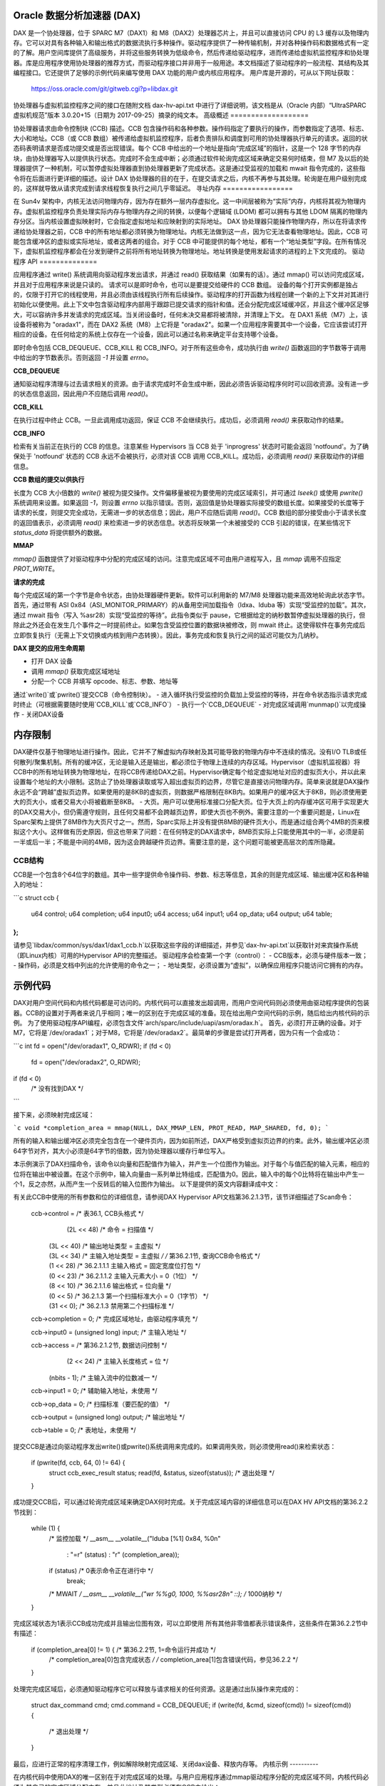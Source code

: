 Oracle 数据分析加速器 (DAX)
=======================================

DAX 是一个协处理器，位于 SPARC M7（DAX1）和 M8（DAX2）处理器芯片上，并且可以直接访问 CPU 的 L3 缓存以及物理内存。它可以对具有各种输入和输出格式的数据流执行多种操作。驱动程序提供了一种传输机制，并对各种操作码和数据格式有一定的了解。用户空间库提供了高级服务，并将这些服务转换为低级命令，然后传递给驱动程序，进而传递给虚拟机监控程序和协处理器。库是应用程序使用协处理器的推荐方式，而驱动程序接口并非用于一般用途。本文档描述了驱动程序的一般流程、其结构及其编程接口。它还提供了足够的示例代码来编写使用 DAX 功能的用户或内核应用程序。
用户库是开源的，可从以下网址获取：

    https://oss.oracle.com/git/gitweb.cgi?p=libdax.git

协处理器与虚拟机监控程序之间的接口在随附文档 dax-hv-api.txt 中进行了详细说明，该文档是从（Oracle 内部）“UltraSPARC 虚拟机规范”版本 3.0.20+15（日期为 2017-09-25）摘录的纯文本。
高级概述
===================

协处理器请求由命令控制块 (CCB) 描述。CCB 包含操作码和各种参数。操作码指定了要执行的操作，而参数指定了选项、标志、大小和地址。CCB（或 CCB 数组）被传递给虚拟机监控程序，后者负责排队和调度到可用的协处理器执行单元的请求。返回的状态码表明请求是否成功提交或是否出现错误。每个 CCB 中给出的一个地址是指向“完成区域”的指针，这是一个 128 字节的内存块，由协处理器写入以提供执行状态。完成时不会生成中断；必须通过软件轮询完成区域来确定交易何时结束，但 M7 及以后的处理器提供了一种机制，可以暂停虚拟处理器直到协处理器更新了完成状态。这是通过受监视的加载和 mwait 指令完成的，这些指令将在后面进行更详细的描述。设计 DAX 协处理器的目的在于，在提交请求之后，内核不再参与其处理。轮询是在用户级别完成的，这样就导致从请求完成到请求线程恢复执行之间几乎零延迟。
寻址内存
=================

在 Sun4v 架构中，内核无法访问物理内存，因为存在额外一层内存虚拟化。这一中间层被称为“实际”内存，内核将其视为物理内存。虚拟机监控程序负责处理实际内存与物理内存之间的转换，以便每个逻辑域 (LDOM) 都可以拥有与其他 LDOM 隔离的物理内存分区。当内核设置虚拟映射时，它会指定虚拟地址和应映射到的实际地址。
DAX 协处理器只能操作物理内存，所以在将请求传递给协处理器之前，CCB 中的所有地址都必须转换为物理地址。内核无法做到这一点，因为它无法查看物理地址。因此，CCB 可能包含缓冲区的虚拟或实际地址，或者这两者的组合。对于 CCB 中可能提供的每个地址，都有一个“地址类型”字段。在所有情况下，虚拟机监控程序都会在分发到硬件之前将所有地址转换为物理地址。地址转换是使用发起请求的进程的上下文完成的。
驱动程序 API
==============

应用程序通过 write() 系统调用向驱动程序发出请求，并通过 read() 获取结果（如果有的话）。通过 mmap() 可以访问完成区域，并且对于应用程序来说是只读的。
请求可以是即时命令，也可以是要提交给硬件的 CCB 数组。
设备的每个打开实例都是独占的，仅限于打开它的线程使用，并且必须由该线程执行所有后续操作。驱动程序的打开函数为线程创建一个新的上下文并对其进行初始化以便使用。此上下文中包含驱动程序内部用于跟踪已提交请求的指针和值。还会分配完成区域缓冲区，并且这个缓冲区足够大，可以容纳许多并发请求的完成区域。当关闭设备时，任何未决交易都将被清除，并清理上下文。
在 DAX1 系统（M7）上，该设备将被称为 "oradax1"，而在 DAX2 系统（M8）上它将是 "oradax2"。如果一个应用程序需要其中一个设备，它应该尝试打开相应的设备。在任何给定的系统上仅存在一个设备，因此可以通过名称来确定平台支持哪个设备。

即时命令包括 CCB_DEQUEUE、CCB_KILL 和 CCB_INFO。对于所有这些命令，成功执行由 `write()` 函数返回的字节数等于调用中给出的字节数表示。否则返回 `-1` 并设置 `errno`。

**CCB_DEQUEUE**

通知驱动程序清理与过去请求相关的资源。由于请求完成时不会生成中断，因此必须告诉驱动程序何时可以回收资源。没有进一步的状态信息返回，因此用户不应随后调用 `read()`。

**CCB_KILL**

在执行过程中终止 CCB。一旦此调用成功返回，保证 CCB 不会继续执行。成功后，必须调用 `read()` 来获取动作的结果。

**CCB_INFO**

检索有关当前正在执行的 CCB 的信息。注意某些 Hypervisors 当 CCB 处于 'inprogress' 状态时可能会返回 'notfound'。为了确保处于 'notfound' 状态的 CCB 永远不会被执行，必须对该 CCB 调用 CCB_KILL。成功后，必须调用 `read()` 来获取动作的详细信息。

**CCB 数组的提交以供执行**

长度为 CCB 大小倍数的 `write()` 被视为提交操作。文件偏移量被视为要使用的完成区域索引，并可通过 `lseek()` 或使用 `pwrite()` 系统调用来设置。如果返回 `-1`，则设置 `errno` 以指示错误。否则，返回值是协处理器实际接受的数组长度。如果接受的长度等于请求的长度，则提交完全成功，无需进一步的状态信息；因此，用户不应随后调用 `read()`。CCB 数组的部分接受由小于请求长度的返回值表示，必须调用 `read()` 来检索进一步的状态信息。状态将反映第一个未被接受的 CCB 引起的错误，在某些情况下 `status_data` 将提供额外的数据。

**MMAP**

`mmap()` 函数提供了对驱动程序中分配的完成区域的访问。注意完成区域不可由用户进程写入，且 `mmap` 调用不应指定 `PROT_WRITE`。

**请求的完成**

每个完成区域的第一个字节是命令状态，由协处理器硬件更新。软件可以利用新的 M7/M8 处理器功能来高效地轮询此状态字节。首先，通过带有 ASI 0x84（ASI_MONITOR_PRIMARY）的从备用空间加载指令（ldxa、lduba 等）实现“受监控的加载”。其次，通过 mwait 指令（写入 %asr28）实现“受监控的等待”。此指令类似于 pause，它根据给定的纳秒数暂停虚拟处理器的执行，但除此之外还会在发生几个事件之一时提前终止。如果包含受监控位置的数据块被修改，则 mwait 终止。这使得软件在事务完成后立即恢复执行（无需上下文切换或内核到用户态转换）。因此，事务完成和恢复执行之间的延迟可能仅为几纳秒。

**DAX 提交的应用生命周期**

- 打开 DAX 设备
- 调用 `mmap()` 获取完成区域地址
- 分配一个 CCB 并填写 opcode、标志、参数、地址等
通过`write()`或`pwrite()`提交CCB（命令控制块）。
- 进入循环执行受监控的负载加上受监控的等待，并在命令状态指示请求完成时终止（可根据需要随时使用`CCB_KILL`或`CCB_INFO`）
- 执行一个`CCB_DEQUEUE`
- 对完成区域调用`munmap()`以完成操作
- 关闭DAX设备

内存限制
=========

DAX硬件仅基于物理地址进行操作。因此，它并不了解虚拟内存映射及其可能导致的物理内存中不连续的情况。没有I/O TLB或任何散列/聚集机制。所有的缓冲区，无论是输入还是输出，都必须位于物理上连续的内存区域。Hypervisor（虚拟机监视器）将CCB中的所有地址转换为物理地址，在将CCB传递给DAX之前。Hypervisor确定每个给定虚拟地址对应的虚拟页大小，并以此来设置每个地址的大小限制。这防止了协处理器读取或写入超出虚拟页的边界，尽管它是直接访问物理内存。简单来说就是DAX操作永远不会“跨越”虚拟页边界。如果使用的是8KB的虚拟页，则数据严格限制在8KB内。如果用户的缓冲区大于8KB，则必须使用更大的页大小，或者交易大小将被截断至8KB。
- 大页。用户可以使用标准接口分配大页。位于大页上的内存缓冲区可用于实现更大的DAX交易大小，但仍需遵守规则，且任何交易都不会跨越页边界，即使大页也不例外。需要注意的一个重要问题是，Linux在Sparc架构上提供了8MB作为大页尺寸之一。然而，Sparc实际上并没有提供8MB的硬件页大小，而是通过组合两个4MB的页来模拟这个大小。这样做有历史原因，但这也带来了问题：在任何特定的DAX请求中，8MB页实际上只能使用其中的一半，必须是前一半或后一半；不能是中间的4MB，因为这会跨越硬件页边界。需要注意的是，这个问题可能被更高层次的库所隐藏。

CCB结构
--------

CCB是一个包含8个64位字的数组。其中一些字提供命令操作码、参数、标志等信息，其余的则是完成区域、输出缓冲区和各种输入的地址：

```c
struct ccb {
    u64   control;
    u64   completion;
    u64   input0;
    u64   access;
    u64   input1;
    u64   op_data;
    u64   output;
    u64   table;
};
```

请参见`libdax/common/sys/dax1/dax1_ccb.h`以获取这些字段的详细描述，并参见`dax-hv-api.txt`以获取针对来宾操作系统（即Linux内核）可用的Hypervisor API的完整描述。
驱动程序会检查第一个字（control）：
- CCB版本，必须与硬件版本一致；
- 操作码，必须是文档中列出的允许使用的命令之一；
- 地址类型，必须设置为“虚拟”，以确保应用程序只能访问它拥有的内存。

示例代码
=========

DAX对用户空间代码和内核代码都是可访问的。内核代码可以直接发出超调用，而用户空间代码则必须使用由驱动程序提供的包装器。CCB的设置对于两者来说几乎相同；唯一的区别在于完成区域的准备。现在给出用户空间代码的示例，随后给出内核代码的示例。
为了使用驱动程序API编程，必须包含文件`arch/sparc/include/uapi/asm/oradax.h`。
首先，必须打开正确的设备。对于M7，它将是`/dev/oradax1`；对于M8，它将是`/dev/oradax2`。最简单的步骤是尝试打开两者，因为只有一个会成功：

```c
int fd = open("/dev/oradax1", O_RDWR);
if (fd < 0)
    fd = open("/dev/oradax2", O_RDWR);
if (fd < 0)
    /* 没有找到DAX */
```

接下来，必须映射完成区域：

```c
void *completion_area = mmap(NULL, DAX_MMAP_LEN, PROT_READ, MAP_SHARED, fd, 0);
```

所有的输入和输出缓冲区必须完全包含在一个硬件页内，因为如前所述，DAX严格受到虚拟页边界的约束。此外，输出缓冲区必须64字节对齐，其大小必须是64字节的倍数，因为协处理器以缓存行单位写入。

本示例演示了DAX扫描命令，该命令以向量和匹配值作为输入，并产生一个位图作为输出。对于每个与值匹配的输入元素，相应的位将在输出中被设置。在这个示例中，输入向量由一系列单比特组成，匹配值为0。因此，输入中的每个0比特将在输出中产生一个1，反之亦然，从而产生一个反转后的输入位图作为输出。
以下是提供的英文内容翻译成中文：

有关此CCB中使用的所有参数和位的详细信息，请参阅DAX Hypervisor API文档第36.2.1.3节，该节详细描述了Scan命令：

	ccb->control =       /* 表36.1, CCB头格式 */
		  (2L << 48)     /* 命令 = 扫描值 */
		| (3L << 40)     /* 输出地址类型 = 主虚拟 */
		| (3L << 34)     /* 主输入地址类型 = 主虚拟 */
		             /* 第36.2.1节, 查询CCB命令格式 */
		| (1 << 28)     /* 36.2.1.1.1 主输入格式 = 固定宽度位打包 */
		| (0 << 23)     /* 36.2.1.1.2 主输入元素大小 = 0（1位） */
		| (8 << 10)     /* 36.2.1.1.6 输出格式 = 位向量 */
		| (0 <<  5)	/* 36.2.1.3 第一个扫描标准大小 = 0（1字节） */
		| (31 << 0);	/* 36.2.1.3 禁用第二个扫描标准 */

	ccb->completion = 0;    /* 完成区域地址，由驱动程序填充 */

	ccb->input0 = (unsigned long) input; /* 主输入地址 */

	ccb->access =       /* 第36.2.1.2节, 数据访问控制 */
		  (2 << 24)    /* 主输入长度格式 = 位 */
		| (nbits - 1); /* 主输入流中的位数减一 */

	ccb->input1 = 0;       /* 辅助输入地址，未使用 */

	ccb->op_data = 0;      /* 扫描标准（要匹配的值） */

	ccb->output = (unsigned long) output;	/* 输出地址 */

	ccb->table = 0;	       /* 表地址，未使用 */

提交CCB是通过向驱动程序发出write()或pwrite()系统调用来完成的。如果调用失败，则必须使用read()来检索状态：

	if (pwrite(fd, ccb, 64, 0) != 64) {
		struct ccb_exec_result status;
		read(fd, &status, sizeof(status));
		/* 退出处理 */
	}

成功提交CCB后，可以通过轮询完成区域来确定DAX何时完成。关于完成区域内容的详细信息可以在DAX HV API文档的第36.2.2节找到：

	while (1) {
		/* 监控加载 */
		__asm__ __volatile__("lduba [%1] 0x84, %0\n"
				     : "=r" (status)
				     : "r"  (completion_area));

		if (status)	     /* 0表示命令正在进行中 */
			break;

		/* MWAIT */
		__asm__ __volatile__("wr %%g0, 1000, %%asr28\n" ::);    /* 1000纳秒 */
	}

完成区域状态为1表示CCB成功完成并且输出位图有效，可以立即使用
所有其他非零值都表示错误条件，这些条件在第36.2.2节中有描述：

	if (completion_area[0] != 1) {	/* 第36.2.2节, 1=命令运行并成功 */
		/* completion_area[0]包含完成状态 */
		/* completion_area[1]包含错误代码，参见36.2.2 */
	}

处理完完成区域后，必须通知驱动程序它可以释放与请求相关的任何资源。这是通过出队操作来完成的：

	struct dax_command cmd;
	cmd.command = CCB_DEQUEUE;
	if (write(fd, &cmd, sizeof(cmd)) != sizeof(cmd)) {
		/* 退出处理 */
	}

最后，应进行正常的程序清理工作，例如解除映射完成区域、关闭dax设备、释放内存等。
内核示例
----------

在内核代码中使用DAX的唯一区别在于对完成区域的处理。与用户应用程序通过mmap驱动程序分配的完成区域不同，内核代码必须为其自己的完成区域分配内存，并且此地址及其类型必须在CCB中给出：

	ccb->control |=      /* 表36.1, CCB头格式 */
	        (3L << 32);     /* 完成区域地址类型 = 主虚拟 */

	ccb->completion = (unsigned long) completion_area;   /* 完成区域地址 */

直接通过超调用提交dax。ccb_submit调用中使用的标志在DAX HV API文档的第36.3.1节中有记录：

  #include <asm/hypervisor.h>

	hv_rv = sun4v_ccb_submit((unsigned long)ccb, 64,
				 HV_CCB_QUERY_CMD |
				 HV_CCB_ARG0_PRIVILEGED | HV_CCB_ARG0_TYPE_PRIMARY |
				 HV_CCB_VA_PRIVILEGED,
				 0, &bytes_accepted, &status_data);

	if (hv_rv != HV_EOK) {
		/* hv_rv是一个错误代码，status_data包含 */
		/* 潜在的附加状态，参见36.3.1.1 */
	}

提交之后，完成区域的轮询代码与用户空间中的相同：

	while (1) {
		/* 监控加载 */
		__asm__ __volatile__("lduba [%1] 0x84, %0\n"
				     : "=r" (status)
				     : "r"  (completion_area));

		if (status)	     /* 0表示命令正在进行中 */
			break;

		/* MWAIT */
		__asm__ __volatile__("wr %%g0, 1000, %%asr28\n" ::);    /* 1000纳秒 */
	}

	if (completion_area[0] != 1) {	/* 第36.2.2节, 1=命令运行并成功 */
		/* completion_area[0]包含完成状态 */
		/* completion_area[1]包含错误代码，参见36.2.2 */
	}

当完成状态指示成功时，输出位图即可立即使用。
摘自UltraSPARC虚拟机规范

 .. include:: dax-hv-api.txt
    :literal:
